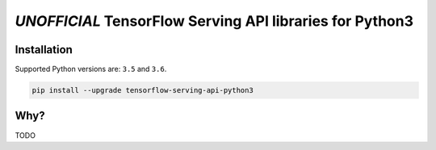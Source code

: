 =========================================================
*UNOFFICIAL* TensorFlow Serving API libraries for Python3
=========================================================

Installation
------------

Supported Python versions are: ``3.5`` and ``3.6``.

.. code:: shell

    pip install --upgrade tensorflow-serving-api-python3


Why?
----

TODO

